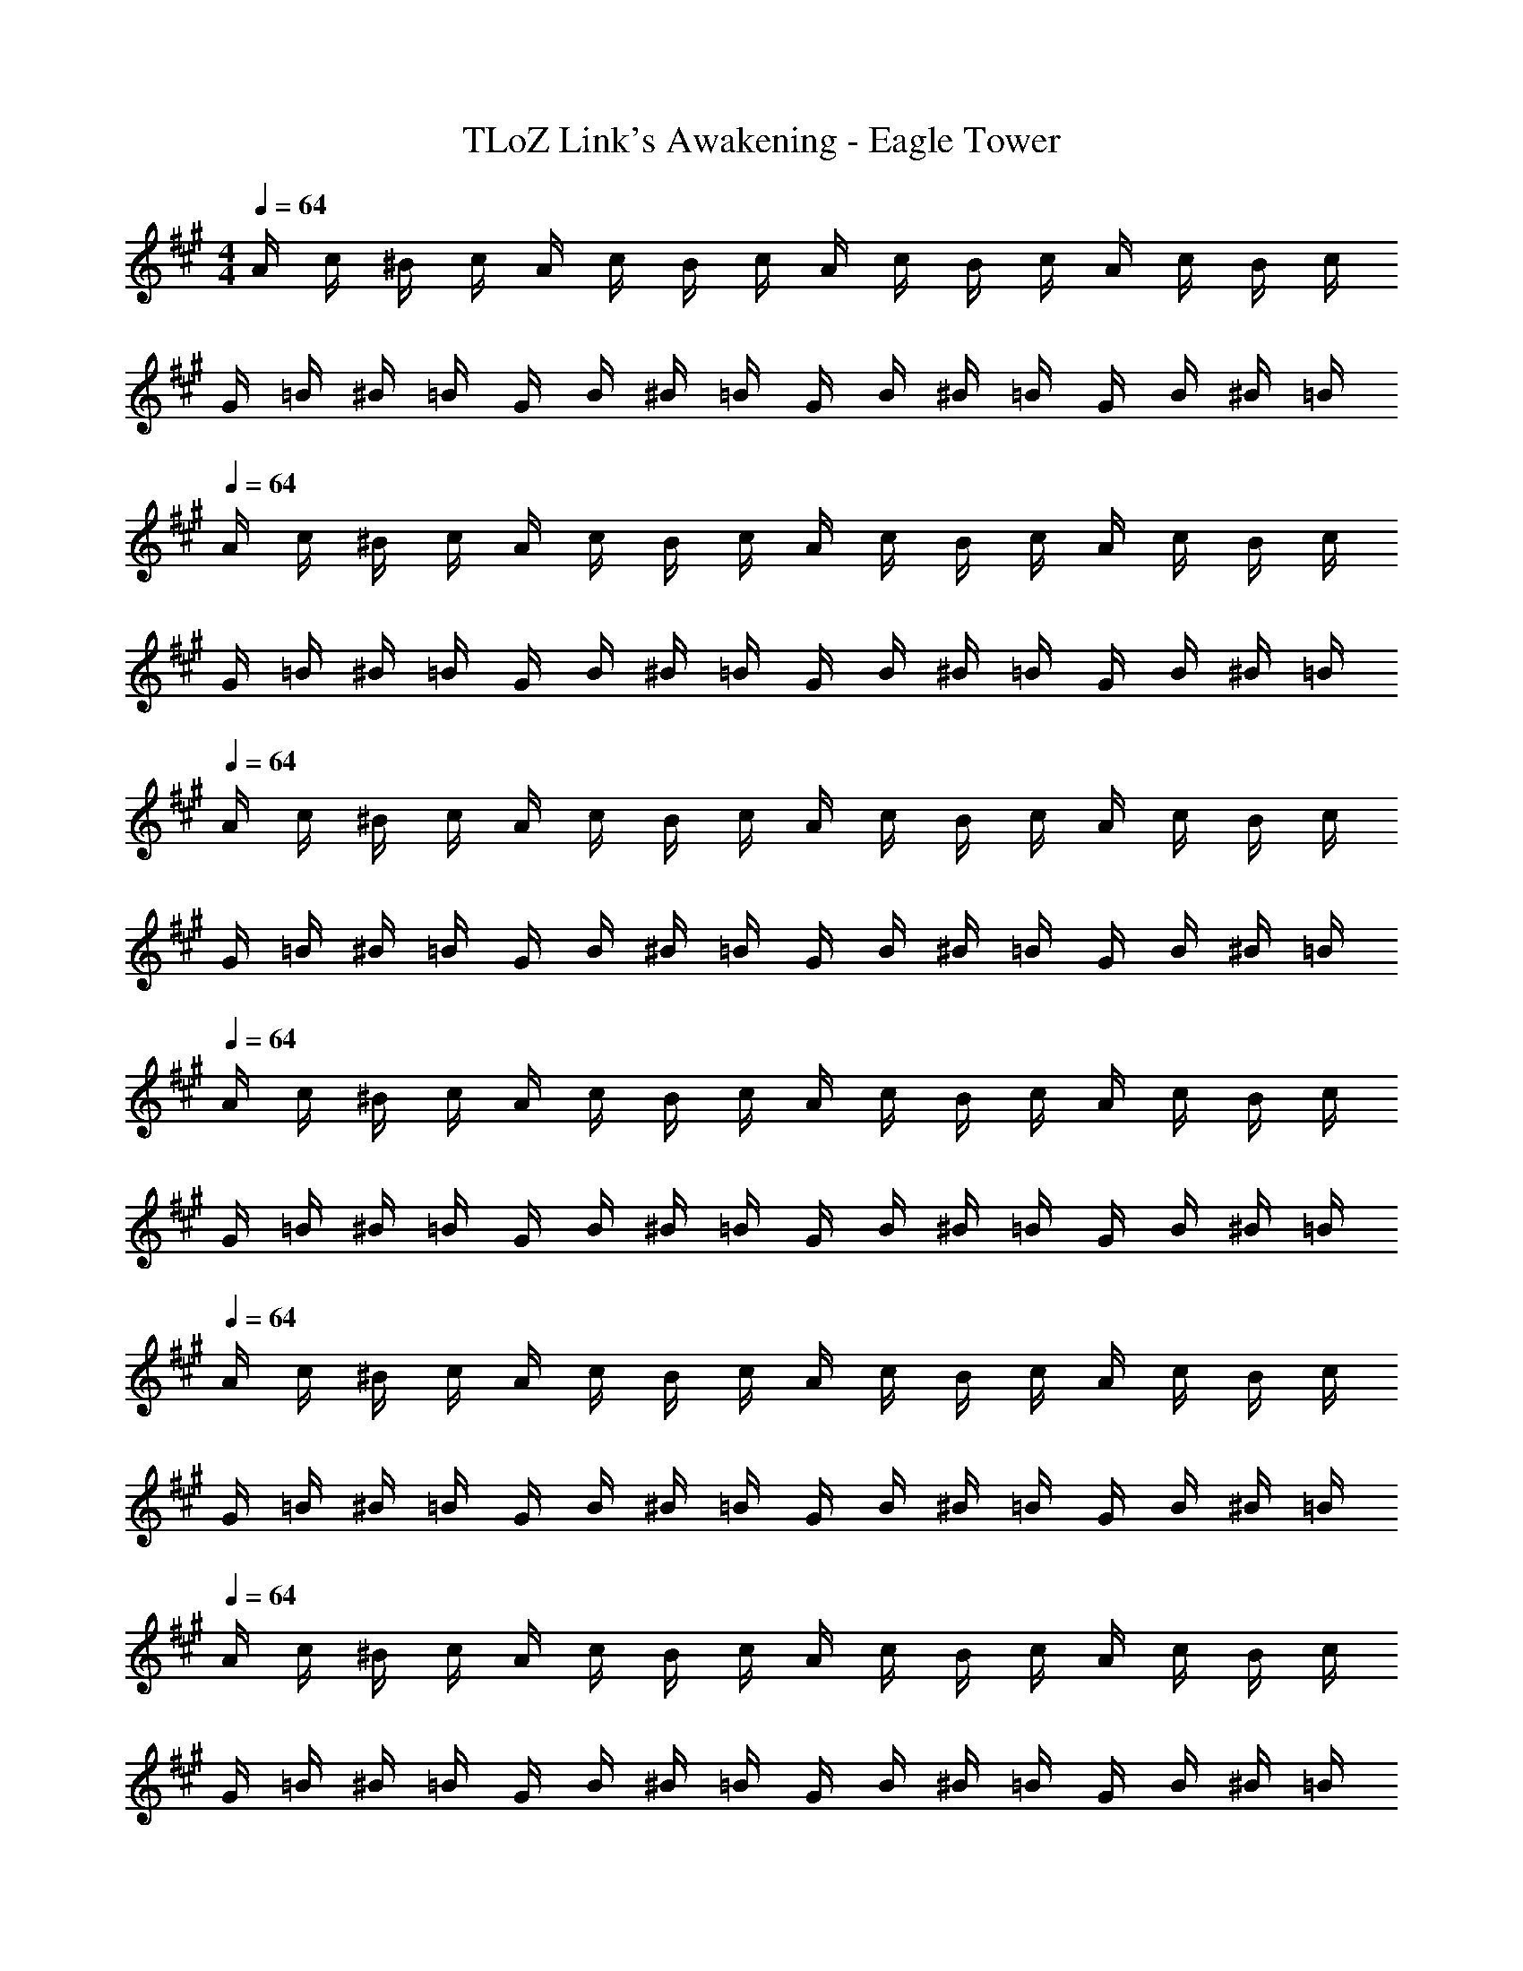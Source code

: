 X: 1
T: TLoZ Link's Awakening - Eagle Tower
Z: ABC Generated by Starbound Composer
L: 1/8
M: 4/4
Q: 1/4=64
K: A
A/2 c/2 ^B/2 c/2 A/2 c/2 B/2 c/2 A/2 c/2 B/2 c/2 A/2 c/2 B/2 c/2 
G/2 =B/2 ^B/2 =B/2 G/2 B/2 ^B/2 =B/2 G/2 B/2 ^B/2 =B/2 G/2 B/2 ^B/2 =B/2 
Q: 1/4=64
A/2 c/2 ^B/2 c/2 A/2 c/2 B/2 c/2 A/2 c/2 B/2 c/2 A/2 c/2 B/2 c/2 
G/2 =B/2 ^B/2 =B/2 G/2 B/2 ^B/2 =B/2 G/2 B/2 ^B/2 =B/2 G/2 B/2 ^B/2 =B/2 
Q: 1/4=64
A/2 c/2 ^B/2 c/2 A/2 c/2 B/2 c/2 A/2 c/2 B/2 c/2 A/2 c/2 B/2 c/2 
G/2 =B/2 ^B/2 =B/2 G/2 B/2 ^B/2 =B/2 G/2 B/2 ^B/2 =B/2 G/2 B/2 ^B/2 =B/2 
Q: 1/4=64
A/2 c/2 ^B/2 c/2 A/2 c/2 B/2 c/2 A/2 c/2 B/2 c/2 A/2 c/2 B/2 c/2 
G/2 =B/2 ^B/2 =B/2 G/2 B/2 ^B/2 =B/2 G/2 B/2 ^B/2 =B/2 G/2 B/2 ^B/2 =B/2 
Q: 1/4=64
A/2 c/2 ^B/2 c/2 A/2 c/2 B/2 c/2 A/2 c/2 B/2 c/2 A/2 c/2 B/2 c/2 
G/2 =B/2 ^B/2 =B/2 G/2 B/2 ^B/2 =B/2 G/2 B/2 ^B/2 =B/2 G/2 B/2 ^B/2 =B/2 
Q: 1/4=64
A/2 c/2 ^B/2 c/2 A/2 c/2 B/2 c/2 A/2 c/2 B/2 c/2 A/2 c/2 B/2 c/2 
G/2 =B/2 ^B/2 =B/2 G/2 B/2 ^B/2 =B/2 G/2 B/2 ^B/2 =B/2 G/2 B/2 ^B/2 =B/2 
Q: 1/4=64
[c/2A/2] c/2 [a/2^B/2] c/2 [g/2A/2] c/2 [e'/2B/2] c/2 A/2 c/2 B/2 c/2 A/2 c/2 B/2 c/2 
[B/2G/2] =B/2 [g/2^B/2] =B/2 [=g/2G/2] B/2 [^d'/2^B/2] =B/2 G/2 B/2 ^B/2 =B/2 G/2 B/2 ^B/2 =B/2 
Q: 1/4=64
[c/2A/2] c/2 [a/2^B/2] c/2 [^g/2A/2] c/2 [e'/2B/2] c/2 A/2 c/2 B/2 c/2 A/2 c/2 B/2 c/2 
[B/2G/2] =B/2 [g/2^B/2] =B/2 [=g/2G/2] B/2 [d'/2^B/2] =B/2 G/2 B/2 ^B/2 =B/2 G/2 B/2 ^B/2 =B/2 
^d/2 ^D/2 [c'/2^E/2] D/2 [^b/2E] z/2 f'/2 z D/2 E/2 D/2 [Ez/2] c'/2 b/2 d/2 
=d/2 =D/2 [=b/2E/2] D/2 [^a/2E] z/2 ^e'/2 z D/2 E/2 D/2 E z 
^d/2 ^D/2 [c'/2E/2] F/2 [^b/2^A] z/2 f'/2 z D/2 E/2 F/2 [Az/2] c'/2 b/2 d/2 
=d/2 =D/2 [=b/2E/2] F/2 [a/2d] z/2 e'/2 z D/2 E/2 F/2 d z 
Q: 1/4=64
[c/2=A/2] c/2 [=a/2^B/2] c/2 [^g/2A/2] c/2 [=e'/2B/2] c/2 A/2 c/2 B/2 c/2 A/2 c/2 B/2 c/2 
[B/2G/2] =B/2 [g/2^B/2] =B/2 [=g/2G/2] B/2 [d'/2^B/2] =B/2 G/2 B/2 ^B/2 =B/2 G/2 B/2 ^B/2 =B/2 
[B/2F/2] D/2 [g/2F/2] =G/2 [f/2^A/2] B/2 [=d'/2A/2] =A/2 F/2 D/2 F/2 G/2 ^A/2 B/2 A/2 =A/2 
[^B/2^B,/2] ^D/2 [^g/2G/2] ^G/2 [=g/2=B/2] ^B/2 [^d'/2=B/2] G/2 B,/2 D/2 =G/2 ^G/2 B/2 ^B/2 =B/2 G/2 
=B,/2 C/2 =D/2 A/2 B/2 c/2 d/2 a/2 b/2 c'/2 =d'/2 a'/2 z2 
B,/2 C/2 D/2 G/2 B/2 c/2 d/2 ^g/2 b/2 c'/2 d'/2 g'/2 z2 
C/2 ^D/2 =E/2 B/2 c/2 ^d/2 e/2 b/2 c'/2 ^d'/2 e'/2 b'/2 z2 
C/2 D/2 E/2 ^A/2 c/2 d/2 e/2 ^a/2 c'/2 d'/2 e'/2 ^a'/2 z2 
Q: 1/4=64
=A/2 c/2 ^B/2 c/2 A/2 c/2 B/2 c/2 A/2 c/2 B/2 c/2 A/2 c/2 B/2 c/2 
G/2 =B/2 ^B/2 =B/2 G/2 B/2 ^B/2 =B/2 G/2 B/2 ^B/2 =B/2 G/2 B/2 ^B/2 =B/2 
Q: 1/4=64
A/2 c/2 ^B/2 c/2 A/2 c/2 B/2 c/2 A/2 c/2 B/2 c/2 A/2 c/2 B/2 c/2 
G/2 =B/2 ^B/2 =B/2 G/2 B/2 ^B/2 =B/2 G/2 B/2 ^B/2 =B/2 G/2 B/2 ^B/2 =B/2 
Q: 1/4=64
A/2 c/2 ^B/2 c/2 A/2 c/2 B/2 c/2 A/2 c/2 B/2 c/2 A/2 c/2 B/2 c/2 
G/2 =B/2 ^B/2 =B/2 G/2 B/2 ^B/2 =B/2 G/2 B/2 ^B/2 =B/2 G/2 B/2 ^B/2 =B/2 
Q: 1/4=64
A/2 c/2 ^B/2 c/2 A/2 c/2 B/2 c/2 A/2 c/2 B/2 c/2 A/2 c/2 B/2 c/2 
G/2 =B/2 ^B/2 =B/2 G/2 B/2 ^B/2 =B/2 G/2 B/2 ^B/2 =B/2 G/2 B/2 ^B/2 =B/2 
Q: 1/4=64
A/2 c/2 ^B/2 c/2 A/2 c/2 B/2 c/2 A/2 c/2 B/2 c/2 A/2 c/2 B/2 c/2 
G/2 =B/2 ^B/2 =B/2 G/2 B/2 ^B/2 =B/2 G/2 B/2 ^B/2 =B/2 G/2 B/2 ^B/2 =B/2 
Q: 1/4=64
A/2 c/2 ^B/2 c/2 A/2 c/2 B/2 c/2 A/2 c/2 B/2 c/2 A/2 c/2 B/2 c/2 
G/2 =B/2 ^B/2 =B/2 G/2 B/2 ^B/2 =B/2 G/2 B/2 ^B/2 =B/2 G/2 B/2 ^B/2 =B/2 
Q: 1/4=64
[c/2A/2] c/2 [=a/2^B/2] c/2 [g/2A/2] c/2 [e'/2B/2] c/2 A/2 c/2 B/2 c/2 A/2 c/2 B/2 c/2 
[B/2G/2] =B/2 [g/2^B/2] =B/2 [=g/2G/2] B/2 [d'/2^B/2] =B/2 G/2 B/2 ^B/2 =B/2 G/2 B/2 ^B/2 =B/2 
Q: 1/4=64
[c/2A/2] c/2 [a/2^B/2] c/2 [^g/2A/2] c/2 [e'/2B/2] c/2 A/2 c/2 B/2 c/2 A/2 c/2 B/2 c/2 
[B/2G/2] =B/2 [g/2^B/2] =B/2 [=g/2G/2] B/2 [d'/2^B/2] =B/2 G/2 B/2 ^B/2 =B/2 G/2 B/2 ^B/2 =B/2 
d/2 D/2 [c'/2^E/2] D/2 [^b/2E] z/2 f'/2 z D/2 E/2 D/2 [Ez/2] c'/2 b/2 d/2 
=d/2 =D/2 [=b/2E/2] D/2 [^a/2E] z/2 ^e'/2 z D/2 E/2 D/2 E z 
^d/2 ^D/2 [c'/2E/2] F/2 [^b/2^A] z/2 f'/2 z D/2 E/2 F/2 [Az/2] c'/2 b/2 d/2 
=d/2 =D/2 [=b/2E/2] F/2 [a/2d] z/2 e'/2 z D/2 E/2 F/2 d z 
Q: 1/4=64
[c/2=A/2] c/2 [=a/2^B/2] c/2 [^g/2A/2] c/2 [=e'/2B/2] c/2 A/2 c/2 B/2 c/2 A/2 c/2 B/2 c/2 
[B/2G/2] =B/2 [g/2^B/2] =B/2 [=g/2G/2] B/2 [d'/2^B/2] =B/2 G/2 B/2 ^B/2 =B/2 G/2 B/2 ^B/2 =B/2 
[B/2F/2] D/2 [g/2F/2] =G/2 [f/2^A/2] B/2 [=d'/2A/2] =A/2 F/2 D/2 F/2 G/2 ^A/2 B/2 A/2 =A/2 
[^B/2^B,/2] ^D/2 [^g/2G/2] ^G/2 [=g/2=B/2] ^B/2 [^d'/2=B/2] G/2 B,/2 D/2 =G/2 ^G/2 B/2 ^B/2 =B/2 G/2 
=B,/2 C/2 =D/2 A/2 B/2 c/2 d/2 a/2 b/2 c'/2 =d'/2 =a'/2 z2 
B,/2 C/2 D/2 G/2 B/2 c/2 d/2 ^g/2 b/2 c'/2 d'/2 g'/2 z2 
C/2 ^D/2 =E/2 B/2 c/2 ^d/2 e/2 b/2 c'/2 ^d'/2 e'/2 b'/2 z2 
C/2 D/2 E/2 ^A/2 c/2 d/2 e/2 ^a/2 c'/2 d'/2 e'/2 ^a'/2 
